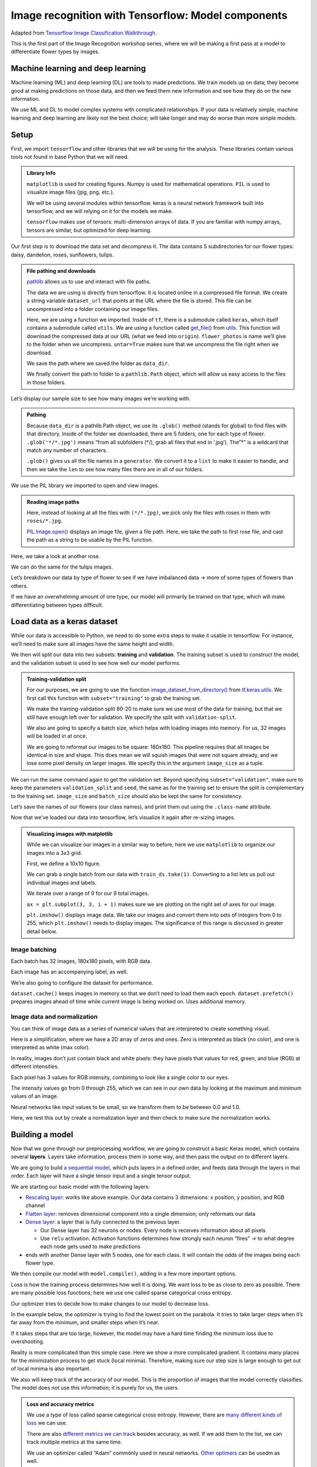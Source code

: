 Image recognition with Tensorflow: Model components
===================================================

Adapted from `Tensorflow Image Classification
Walkthrough <https://www.tensorflow.org/tutorials/images/classification>`__.

This is the first part of the Image Recognition workshop series, where
we will be making a first pass at a model to differentiate flower types
by images.

Machine learning and deep learning
----------------------------------

Machine learning (ML) and deep learning (DL) are tools to made
predictions. We train models up on data; they become good at making
predictions on those data, and then we feed them new information and see
how they do on the new information.

.. image:: /_static/images/machine-learning/image-recognition/machine-vs-deep-learning.jpg
    :width: 50%
    :align: center

We use ML and DL to model complex systems with complicated
relationships. If your data is relatively simple, machine learning and
deep learning are likely not the best choice; will take longer and may
do worse than more simple models.

Setup
-----

First, we import ``tensorflow`` and other libraries that we will be
using for the analysis. These libraries contain various tools not found
in base Python that we will need.



.. admonition:: Library Info

    ``matplotlib`` is used for creating figures. Numpy is used for
    mathematical operations. ``PIL`` is used to visualize image files (jpg,
    png, etc.).

    We will be using several modules within tensorflow. keras is a neural
    network framework built into tensorflow, and we will relying on it for
    the models we make.

    ``tensorflow`` makes use of tensors: multi-dimension arrays of  data. If
    you are familiar with numpy arrays, tensors are similar, but optimized
    for deep learning.

.. tab:: Python

    .. code:: python

        import matplotlib.pyplot as plt
        import numpy as np
        import PIL
        import tensorflow as tf
        
        from tensorflow import keras
        from tensorflow.keras import layers
        from tensorflow.keras.models import Sequential


Our first step is to download the data set and decompress it. The data
contains 5 subdirectories for our flower types: daisy, dandelion, roses,
sunflowers, tulips.


.. admonition:: File pathing and downloads

    .. tab:: Python

        .. code:: python

            import pathlib

    `pathlib <https://realpython.com/python-pathlib/>`_ allows us to
    use and interact with file paths.

    .. tab:: Python

        .. code:: python

            dataset_url = "https://storage.googleapis.com/download.tensorflow.org/example_images/flower_photos.tgz"

    The data we are using is directly from tensorflow. It is located online
    in a compressed file format. We create a string variable ``dataset_url``
    that points at the URL where the file is stored. This file can be
    uncompressed into a folder containing our image files.

    .. tab:: Python

        .. code:: python

            data_dir = tf.keras.utils.get_file('flower_photos', origin=dataset_url, untar=True)

    Here, we are using a function we imported. Inside of ``tf``, there is a
    submodule called ``keras``, which itself contains a submodule called
    ``utils``. We are using a function called
    `get_file() <https://www.tensorflow.org/api_docs/python/tf/keras/utils/get_file>`__
    from
    `utils <https://www.tensorflow.org/api_docs/python/tf/keras/utils>`__.
    This function will download the compressed data at our URL (what we feed
    into ``origin``). ``flower_photos`` is name we’ll give to the folder
    when we uncompress. ``untar=True`` makes sure that we uncompress the
    file right when we download.

    We save the path where we saved the folder as ``data_dir``.

    .. tab:: Python

        .. code:: python

            data_dir = pathlib.Path(data_dir)

    We finally convert the path to folder to a ``pathlib.Path`` object,
    which will allow us easy access to the files in those folders.


.. tab:: Python

    .. code:: python

        import pathlib
        dataset_url = "https://storage.googleapis.com/download.tensorflow.org/example_images/flower_photos.tgz"
        data_dir = tf.keras.utils.get_file('flower_photos', origin=dataset_url, untar=True)
        data_dir = pathlib.Path(data_dir)

Let’s display our sample size to see how many images we’re working with.

.. admonition:: Pathing

    Because ``data_dir`` is a pathlib.Path object, we use its ``.glob()``
    method (stands for global) to find files with that directory. Inside of
    the folder we downloaded, there are 5 folders, one for each type of
    flower. ``.glob('*/*.jpg')`` means “from all subfolders (\*/), grab all
    files that end in ‘.jpg’). The”\*” is a wildcard that match any number
    of characters.

    ``.glob()`` gives us all the file names in a ``generator``. We convert
    it to a ``list`` to make it easier to handle, and then we take the
    ``len`` to see how many files there are in all of our folders.

.. tab:: Python

    .. code:: python

        image_count = len(list(data_dir.glob('*/*.jpg')))
        print(image_count)



.. tab:: Output

    .. code:: none

        3670


We use the PIL library we imported to open and view images.


.. admonition:: Reading image paths


    Here, instead of looking at all the files with ``(*/*.jpg)``, we pick
    only the files with roses in them with ``roses/*.jpg``.

    `PIL.Image.open() <https://www.geeksforgeeks.org/python-pil-image-open-method/>`__
    displays an image file, given a file path. Here, we take the path to
    first rose file, and cast the path as a string to be usable by the PIL
    function.


.. tab:: Python

    .. code:: python

        roses = list(data_dir.glob('roses/*.jpg'))
        print(len(roses))
        PIL.Image.open(str(roses[0]))


.. tab:: Output

    .. code:: none

        641

.. image:: /_static/images/machine-learning/image-recognition/rose0.png
    :align: center

Here, we take a look at another rose.

.. tab:: Python

    .. code:: python

        PIL.Image.open(str(roses[1]))


.. tab:: Output
    :new-set:

    .. image:: /_static/images/machine-learning/image-recognition/rose1.png
        :align: center



We can do the same for the tulips images.

.. tab:: Python

    .. code:: python

        tulips = list(data_dir.glob('tulips/*.jpg'))
        PIL.Image.open(str(tulips[0]))


.. tab:: Output
    :new-set:

    .. image:: /_static/images/machine-learning/image-recognition/tulip0.png
        :align: center



.. tab:: Python
    :new-set:

    .. code:: python

        PIL.Image.open(str(tulips[1]))


.. tab:: Output
    :new-set:

    .. image:: /_static/images/machine-learning/image-recognition/tulip1.png
        :align: center



Let’s breakdown our data by type of flower to see if we have imbalanced
data -> more of some types of flowers than others.

If we have an overwhelming amount of one type, our model will primarily
be trained on that type, which will make differentiating between types
difficult.

.. tab:: Python

    .. code:: python

        daisy = list(data_dir.glob('daisy/*.jpg'))
        sunflowers = list(data_dir.glob('sunflowers/*.jpg'))
        dandelion = list(data_dir.glob('dandelion/*.jpg'))
        
        print('roses:',len(roses))
        print('tulips:',len(tulips))
        print('daisy',len(daisy))
        print('sunflower',len(sunflowers))
        print('dandelion',len(dandelion))


.. tab:: Output

    .. code:: none

        roses: 641
        tulips: 799
        daisy 633
        sunflower 699
        dandelion 898


Load data as a keras dataset
----------------------------

While our data is accessible to Python, we need to do some extra steps
to make it usable in tensorflow. For instance, we’ll need to make sure
all images have the same height and width.

We then will split our data into two subsets: **training** and
**validation**. The training subset is used to construct the model, and
the validation subset is used to see how well our model performs.

.. image:: /_static/images/machine-learning/image-recognition/train-and-test-1-min-1.webp
    :align: center

.. admonition:: Training-validation split

    For our purposes, we are going to use the function
    `image_dataset_from_directory() <https://www.tensorflow.org/api_docs/python/tf/keras/utils/image_dataset_from_directory>`__
    from
    `tf.keras.utils <https://www.tensorflow.org/api_docs/python/tf/keras/utils>`__.
    We first call this function with ``subset="training"`` to grab the
    training set.

    We make the training-validation split 80-20 to make sure we use most of
    the data for training, but that we still have enough left over for
    validation. We specify the split with ``validation-split``.

    We also are going to specify a batch size, which helps with loading
    images into memory. For us, 32 images will be loaded in at once.

    We are going to reformat our images to be square: 180x180. This pipeline
    requires that all images be identical in size and shape. This does mean
    we will squish images that were not square already, and we lose some
    pixel density on larger images. We specify this in the argument
    ``image_size`` as a tuple.

.. tab:: Python

    .. code:: python

        batch_size = 32
        img_height = 180
        img_width = 180
        
        train_ds = tf.keras.utils.image_dataset_from_directory(
        data_dir,
        validation_split=0.2,
        subset="training",
        seed=123,
        image_size=(img_height, img_width),
        batch_size=batch_size)


.. tab:: Output

    .. code:: none

        Found 3670 files belonging to 5 classes.
        Using 2936 files for training.


We can run the same command again to get the validation set. Beyond
specifying ``subset="validation"``, make sure to keep the parameters
``validation_split`` and ``seed``, the same as for the training set to
ensure the split is complementary to the training set. ``image_size``
and ``batch_size`` should also be kept the same for consistency.

.. tab:: Python

    .. code:: python

        val_ds = tf.keras.utils.image_dataset_from_directory(
        data_dir,
        validation_split=0.2,
        subset="validation",
        seed=123,
        image_size=(img_height, img_width),
        batch_size=batch_size)


.. tab:: Output

    .. code:: none

        Found 3670 files belonging to 5 classes.
        Using 734 files for validation.


Let’s save the names of our flowers (our class names), and print them
out using the ``.class-name`` attribute.

.. tab:: Python

    .. code:: python

        class_names = train_ds.class_names
        print(class_names)


.. tab:: Output

    .. code:: none

        ['daisy', 'dandelion', 'roses', 'sunflowers', 'tulips']


Now that we’ve loaded our data into tensorflow, let’s visualize it again
after re-sizing images.

.. admonition:: Visualizing images with matplotlib

    While we can visualize our images in a similar way to before, here we
    use ``matplotlib`` to organize our images into a 3x3 grid.

    First, we define a 10x10 figure.

    .. tab:: Python

        .. code:: python

            plt.figure(figsize=(10, 10))

    We can grab a single batch from our data with ``train_ds.take(1)``.
    Converting to a list lets us pull out individual images and labels.

    .. tab:: Python

        .. code:: python

            images, labels = list(train_ds.take(1))[0]

    We iterate over a range of 9 for our 9 total images.

    ``ax = plt.subplot(3, 3, i + 1)`` makes sure we are plotting on the
    right set of axes for our image.

    .. tab:: Python
    
        .. code:: python

            for i in range(9):
                ax = plt.subplot(3, 3, i + 1)

    ``plt.imshow()`` displays image data. We take our images and convert them into 
    sets of integers from 0 to 255, which ``plt.imshow()`` needs to display images. 
    The significance of this range is discussed in greater detail below.

    .. tab:: Python

        .. code:: python

            plt.imshow(images[i].numpy().astype("uint8"))
            plt.title(class_names[labels[i]])
            plt.axis("off")

.. tab:: Python

    .. code:: python

        plt.figure(figsize=(10, 10))
        images, labels = list(train_ds.take(1))[0]
        
        for i in range(9):
        ax = plt.subplot(3, 3, i + 1)
        plt.imshow(images[i].numpy().astype("uint8"))
        plt.title(class_names[labels[i]])
        plt.axis("off")


.. tab:: Output
    :new-set:

    .. image:: /_static/images/machine-learning/image-recognition/matplotlib_gallery.png
        :align: center


Image batching
~~~~~~~~~~~~~~

Each batch has 32 images, 180x180 pixels, with RGB data.

Each image has an accompanying label, as well.

.. tab:: Python

    .. code:: python

        for image_batch, labels_batch in train_ds:
            print(image_batch.shape)
            print(labels_batch.shape)
            break


.. tab:: Output

    .. code:: none

        (32, 180, 180, 3)
        (32,)


We’re also going to configure the dataset for performance.

``dataset.cache()`` keeps images in memory so that we don’t need to load
them each epoch. ``dataset.prefetch()`` prepares images ahead of time
while current image is being worked on. Uses additional memory.

.. tab:: Python

    .. code:: python

        AUTOTUNE = tf.data.AUTOTUNE
        
        train_ds = train_ds.cache().shuffle(1000).prefetch(buffer_size=AUTOTUNE)
        val_ds = val_ds.cache().prefetch(buffer_size=AUTOTUNE)

Image data and normalization
~~~~~~~~~~~~~~~~~~~~~~~~~~~~

You can think of image data as a series of numerical values that are
interpreted to create something visual.

Here is a simplification, where we have a 2D array of zeros and ones.
Zero is interpreted as black (no color), and one is interpreted as white
(max color).

.. image:: /_static/images/machine-learning/image-recognition/bitmap.png
    :align: center

In reality, images don’t just contain black and white pixels: they have
pixels that values for red, green, and blue (RGB) at different
intensities.

Each pixel has 3 values for RGB intensity, combining to look like a
single color to our eyes.

.. image:: /_static/images/machine-learning/image-recognition/rgb_colors.png
    :align: center

The intensity values go from 0 through 255, which we can see in our own
data by looking at the maximum and minimum values of an image.

.. tab:: Python

    .. code:: python

        first_image = image_batch[0]
        print(np.min(first_image), np.max(first_image))

.. tab:: Output

    .. code:: none

        0.0 255.0


Neural networks like input values to be small, so we transform them to
be between 0.0 and 1.0.

.. image:: /_static/images/machine-learning/image-recognition/three_d_array.png
    :align: center

Here, we test this out by create a normalization layer and then check to
make sure the normalization works.

.. tab:: Python

    .. code:: python

        normalization_layer = layers.Rescaling(1./255)
        normalized_ds = train_ds.map(lambda x, y: (normalization_layer(x), y))
        image_batch, labels_batch = next(iter(normalized_ds))
        first_image = image_batch[0]
        # Notice the pixel values are now in `[0,1]`.
        print(np.min(first_image), np.max(first_image))


.. tab:: Output

    .. code:: none

        0.0 1.0


Building a model
----------------

Now that we gone through our preprocessing workflow, we are going to
construct a basic Keras model, which contains several **layers**. Layers
take information, process them in some way, and then pass the output on
to different layers.

We are going to build `a sequential
model <https://www.tensorflow.org/api_docs/python/tf/keras/Sequential>`__,
which puts layers in a defined order, and feeds data through the layers
in that order. Each layer will have a single tensor input and a single
tensor output.

.. image:: /_static/images/machine-learning/image-recognition/multi_layer_model.jpg
    :align: center

We are starting our basic model with the following layers:

-  `Rescaling
   layer <https://www.tensorflow.org/api_docs/python/tf/keras/layers/Rescaling>`__:
   works like above example. Our data contains 3 dimensions: x position,
   y position, and RGB channel
-  `Flatten
   layer <https://www.tensorflow.org/api_docs/python/tf/keras/layers/Flatten>`__:
   removes dimensional component into a single dimension; only reformats
   our data
-  `Dense
   layer <https://www.tensorflow.org/api_docs/python/tf/keras/layers/Dense>`__:
   a layer that is fully connected to the previous layer.

   -  Our Dense layer has 32 neurons or nodes. Every node is receives
      information about all pixels
   -  Use ``relu`` activation. Activation functions determines how
      strongly each neuron “fires” -> to what degree each node gets used
      to make predictions

-  ends with another Dense layer with 5 nodes, one for each class. It
   will contain the odds of the images being each flower type.

.. tab:: Python

    .. code:: python

        num_classes = len(class_names)
        
        model = Sequential([
        layers.Rescaling(1./255, input_shape=(img_height, img_width, 3)),
        layers.Flatten(),
        layers.Dense(32, activation='relu'),
        layers.Dense(num_classes)
        ])

We then compile our model with ``model.compile()``, adding in a few more
important options.

Loss is how the training process determines how well it is doing. We
want loss to be as close to zero as possible. There are many possible
loss functions; here we use one called sparse categorical cross entropy.

Our optimizer tries to decide how to make changes to our model to
decrease loss.

In the example below, the optimizer is trying to find the lowest point
on the parabola. It tries to take larger steps when it’s far away from
the minimum, and smaller steps when it’s near.

If it takes steps that are too large, however, the model may have a hard
time finding the minimum loss due to overshooting.

.. image:: /_static/images/machine-learning/image-recognition/gradient-descent-learning-rate.png
    :align: center

Reality is more complicated than this simple case. Here we show a more
complicated gradient. It contains many places for the minimization
process to get stuck (local minima). Therefore, making sure our step
size is large enough to get out of local minima is also important.

.. image:: /_static/images/machine-learning/image-recognition/gradient-descent-3d.png
    :align: center

We also will keep track of the accuracy of our model. This is the
proportion of images that the model correctly classifies. The model does
not use this information; it is purely for us, the users.

.. admonition:: Loss and accuracy metrics

    We use a type of loss called sparse categorical cross entropy. However,
    there are `many different kinds of
    loss <https://www.tensorflow.org/api_docs/python/tf/keras/losses>`__ we
    can use.

    There are also `different metrics we can
    track <https://www.tensorflow.org/api_docs/python/tf/keras/metrics>`__
    besides accuracy, as well. If we add them to the list, we can track
    multiple metrics at the same time.

    We use an optimizer called “Adam” commonly used in neural networks.
    `Other
    optimers <https://www.tensorflow.org/api_docs/python/tf/keras/optimizers>`__
    can be usedm as well.


.. tab:: Python

    .. code:: python

        model.compile(optimizer='adam',
                    loss=tf.keras.losses.SparseCategoricalCrossentropy(from_logits=True),
                    metrics=['accuracy'])

We can print model summary, which shows our layers and how many
parameters we have for each layer.

.. tab:: Python

    .. code:: python

        model.summary()

.. tab:: Output

    .. code:: none

        Model: "sequential"
        _________________________________________________________________
         Layer (type)                Output Shape              Param #   
        =================================================================
         rescaling_1 (Rescaling)     (None, 180, 180, 3)       0         
                                                                     
         flatten (Flatten)           (None, 97200)             0         
                                                                     
         dense (Dense)               (None, 32)                3110432   
                                                                     
         dense_1 (Dense)             (None, 5)                 165       
                                                                     
        =================================================================
        Total params: 3,110,597
        Trainable params: 3,110,597
        Non-trainable params: 0
        _________________________________________________________________


We are going to run the model for 10 **epochs**. An **epoch** is one
iteration through the model pipeline where the model can adjust itself
throughout. This means that we will pass our entire data set through our
model 10 times. After the first epoch, future epochs will build upon the
model created in prior epochs and refine it to minimize the **loss**.

Here, we use ``model.fit()`` to actually fit the model that we have
defined. We will call the output of the model fitting ``history``, as it
will store a record of the fitting process over time.

.. tab:: Python

    .. code:: python

        epochs=10
        history = model.fit(
          train_ds,
          validation_data=val_ds,
          epochs=epochs
        )


.. tab:: Output

    .. code:: none

        Epoch 1/10
        92/92 [==============================] - 1s 7ms/step - loss: 3.8806 - accuracy: 0.2016 - val_loss: 1.6087 - val_accuracy: 0.2398
        Epoch 2/10
        92/92 [==============================] - 0s 4ms/step - loss: 1.6073 - accuracy: 0.2459 - val_loss: 1.6065 - val_accuracy: 0.2398
        Epoch 3/10
        92/92 [==============================] - 0s 4ms/step - loss: 1.6051 - accuracy: 0.2459 - val_loss: 1.6048 - val_accuracy: 0.2398
        Epoch 4/10
        92/92 [==============================] - 0s 4ms/step - loss: 1.6034 - accuracy: 0.2459 - val_loss: 1.6036 - val_accuracy: 0.2398
        Epoch 5/10
        92/92 [==============================] - 0s 4ms/step - loss: 1.6022 - accuracy: 0.2459 - val_loss: 1.6028 - val_accuracy: 0.2398
        Epoch 6/10
        92/92 [==============================] - 0s 4ms/step - loss: 1.6014 - accuracy: 0.2459 - val_loss: 1.6023 - val_accuracy: 0.2398
        Epoch 7/10
        92/92 [==============================] - 0s 4ms/step - loss: 1.6009 - accuracy: 0.2459 - val_loss: 1.6021 - val_accuracy: 0.2398
        Epoch 8/10
        92/92 [==============================] - 0s 4ms/step - loss: 1.6005 - accuracy: 0.2459 - val_loss: 1.6019 - val_accuracy: 0.2398
        Epoch 9/10
        92/92 [==============================] - 0s 4ms/step - loss: 1.6003 - accuracy: 0.2459 - val_loss: 1.6019 - val_accuracy: 0.2398
        Epoch 10/10
        92/92 [==============================] - 0s 4ms/step - loss: 1.6002 - accuracy: 0.2459 - val_loss: 1.6017 - val_accuracy: 0.2398


We can visualize the results of our model in matplotlib, looking both at
the training and validation sets. For each we look at accuracy, as well
as loss.

Here is an example of how we want our plot to look:

.. image:: /_static/images/machine-learning/image-recognition/good_training.png
    :align: center

Here, the validation accuracy slowly increases to be around 75%. It is a
little smaller than the training accuracy, because we are always more
accurate on the data that the model has already seen than on new data.

When we look at training and validation loss, the absolute values are
less important. However, we want to see loss decrease as we train the
model. Smaller loss is better. We will see validation loss be larger
than training loss, similar to how validation accuracy is always smaller
than training accuracy.

.. admonition:: Model history

    We saved the record of the fitting process and the resulting model in a
    variable called ``history``. This variable has an attribute
    ``.history``, which is a dictionary containing information about our
    fitting.

    For instance, ``history.history['accuracy']`` contains the training
    accuracy across our epochs, while ``history.history['val_accuracy']``
    contains the validation accuracy. Likewise, ``history.history['loss']``
    is the training loss, and ``history.history['val_loss']`` is the
    validation loss.

    We then plot each one in their own subplots.

.. tab:: Python

    .. code:: python

        acc = history.history['accuracy']
        val_acc = history.history['val_accuracy']
        
        loss = history.history['loss']
        val_loss = history.history['val_loss']
        
        epochs_range = range(epochs)
        
        plt.figure(figsize=(8, 8))
        plt.subplot(1, 2, 1)
        plt.plot(epochs_range, acc, label='Training Accuracy')
        plt.plot(epochs_range, val_acc, label='Validation Accuracy')
        plt.ylim(0, 1)
        plt.legend(loc='lower right')
        plt.title('Training and Validation Accuracy')
        
        plt.subplot(1, 2, 2)
        plt.plot(epochs_range, loss, label='Training Loss')
        plt.plot(epochs_range, val_loss, label='Validation Loss')
        plt.legend(loc='upper right')
        plt.title('Training and Validation Loss')
        plt.show()

.. tab:: Output
    :new-set:

    .. image:: /_static/images/machine-learning/image-recognition/model1_training.png
        :align: center


Our model isn’t performing particularly well. Next time, we will go over
ways to fix it to be more accurate. 

Homework: TensorFlow Playground
-------------------------------

Using `TensorFlow
Playground <https://playground.tensorflow.org/#activation=tanh&batchSize=10&dataset=circle&regDataset=reg-plane&learningRate=0.03&regularizationRate=0&noise=0&networkShape=4,2&seed=0.80210&showTestData=false&discretize=false&percTrainData=50&x=true&y=true&xTimesY=false&xSquared=false&ySquared=false&cosX=false&sinX=false&cosY=false&sinY=false&collectStats=false&problem=classification&initZero=false&hideText=false>`__,
create the best model possible for the spiral data set.

We will be judging models based on their test loss and the number of
epochs it takes to get that loss.

You should experiment with using different features, different numbers
of nodes and layers, and other settings to create the best model.
